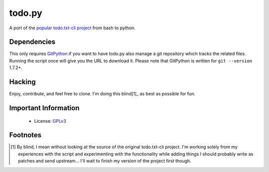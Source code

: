 todo.py
=======

.. image:: https://secure.travis-ci.org/sigmavirus24/Todo.txt-python.png?branch=development
.. `Build Status <http://travis-ci.org/sigmavirus24/Todo.txt-python>`_

A port of the `popular todo.txt-cli project
<https://github.com/ginatrapani/todo.txt-cli>`_ from bash to python.

Dependencies
------------

This only requires GitPython_ if you want to have todo.py also manage a git
repository which tracks the related files.  Running the script once will give
you the URL to download it. Please note that GitPython is written for ``git
--version`` 1.7.2+.

.. _GitPython: https://github.com/gitpython-developers/GitPython

Hacking
-------

Enjoy, contribute, and feel free to clone. I'm doing this blind[1]_ as best as
possible for fun.

Important Information
---------------------

 - License: GPLv3_
    
.. _GPLv3: https://raw.github.com/sigmavirus24/Todo.txt-python/master/LICENSE

Footnotes
---------

.. [1] By blind, I mean without looking at the source of the original todo.txt-cli
    project. I'm working solely from my experiences with the script and
    experimenting with the functionality while adding things I should probably write
    as patches and send upstream... I'll wait to finish my version of the project
    first though.
